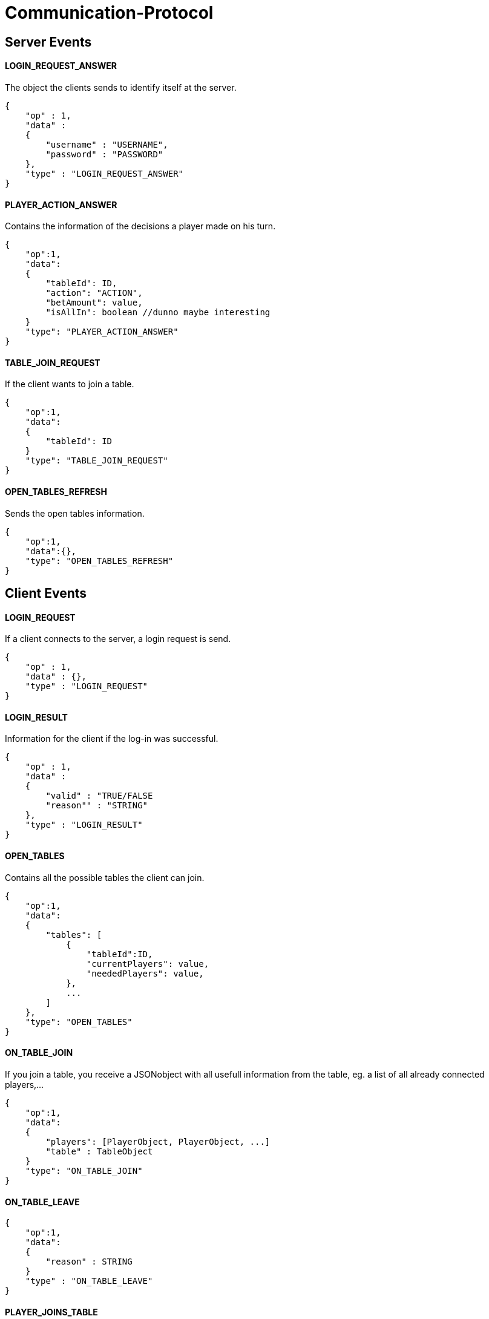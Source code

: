 Communication-Protocol
=====================

== Server Events
==== LOGIN_REQUEST_ANSWER

The object the clients sends to identify itself at the server.

[source/json]
	{
	    "op" : 1,
	    "data" :
	    {
	        "username" : "USERNAME",
	        "password" : "PASSWORD"
	    },
	    "type" : "LOGIN_REQUEST_ANSWER"
	}

==== PLAYER_ACTION_ANSWER

Contains the information of the decisions a player made on his turn.

[source/json]
    {
        "op":1,
        "data":
        {
            "tableId": ID,
            "action": "ACTION",
            "betAmount": value,
            "isAllIn": boolean //dunno maybe interesting
        }
        "type": "PLAYER_ACTION_ANSWER"
    }

==== TABLE_JOIN_REQUEST

If the client wants to join a table.

[source/json]
    {
        "op":1,
        "data":
        {
            "tableId": ID
        }
        "type": "TABLE_JOIN_REQUEST"
    }

==== OPEN_TABLES_REFRESH

Sends the open tables information.

[source/json]
    {
        "op":1,
        "data":{},
        "type": "OPEN_TABLES_REFRESH"
    }

== Client Events

==== LOGIN_REQUEST

If a client connects to the server, a login request is send.

[source/json]
	{
	    "op" : 1,
	    "data" : {},
	    "type" : "LOGIN_REQUEST"
	}


==== LOGIN_RESULT

Information for the client if the log-in was successful.

[source/json]
    {
        "op" : 1,
        "data" :
        {
            "valid" : "TRUE/FALSE
            "reason"" : "STRING"
        },
        "type" : "LOGIN_RESULT"
    }

==== OPEN_TABLES

Contains all the possible tables the client can join.

[source/json]
    {
        "op":1,
        "data":
        {
            "tables": [
                {
                    "tableId":ID,
                    "currentPlayers": value,
                    "neededPlayers": value,
                },
                ...
            ]
        },
        "type": "OPEN_TABLES"
    }

==== ON_TABLE_JOIN

If you join a table, you receive a JSONobject with all usefull information
from the table, eg. a list of all already connected players,...

[source/json]
    {
        "op":1,
        "data":
        {
            "players": [PlayerObject, PlayerObject, ...]
            "table" : TableObject
        }
        "type": "ON_TABLE_JOIN"
    }

==== ON_TABLE_LEAVE

[source/json]
    {
        "op":1,
        "data":
        {
            "reason" : STRING
        }
        "type" : "ON_TABLE_LEAVE"
    }

==== PLAYER_JOINS_TABLE

If you already connected to the table, and the game hasn't started yet, so another
play can still join.

[source/json]
    {
        "op":1,
        "data":
        {
            "player": PlayerObj
        }
        "type": "PLAYER_JOINS_TABLE"
    }

==== PLAYER_LEAVES_TABLE

send player which leaves

[source/json]
    {
        "op":1,
        "data":
        {
            "playerId": playerId
            "reason" : string
        }
        "type": "PLAYER_LEAVES_TABLE"
    }
==== PLAYER_ACTION_REQUEST

If it is the turn of a player. The server will send him an request with the
important for the player. The client will have a time limit

[source/json]
    {
        "op":1,
        "data":
        {
            "actions": ["FOLD","BET", "CHECK"] || ["FOLD", "RAISE", "CALL"],
            //"currentPlayerBet" : value,
            //"currentTableBet" : value,
            //"maximumPlayerBet" : value
        }
        "type": "PLAYER_ACTION_REQUEST"
    }

==== ROUND_UPDATE_START

If a new round starts, the information will be send

[source/json]
    {
        "op":1,
        "data":
        {
            "dealer": PlayerId,
            "smallBlind": PlayerId,
            "bigBlind": PlayerId,
        },
        "type": "ROUND_UPDATE_START"
    }

==== ROUND_UPDATE_PAY_BLINDS

every client received this event for information purpose
every client
[source/json]
    {
        "op":1,
        "data":
        {
            "playerId" : playerId,
            "blindtype" : small/big
            "allin": true/false
        },
        "type": "ROUND_UPDATE_PAY_BLINDS"
    }


==== ROUND_UPDATE_CARD_DRAW

A player gets a card (in PREFLOP)

[source/json]
    {
        "op":1,
        "data":
        {
            "card": CARD
        },
        "type": "ROUND_UPDATE_CARD_DRAW"
    }

==== ROUND_UPDATE_ROUND

If the games goes from one turn to the next turn and contains the important
information.

[source/json]
    {
        "op":1,
        "data":
        {
            "oldTurn": "PREFLOP" || "FLOP" || "TURN" || ...,
            "newTurn": "PREFLOP" || "FLOP" || "TURN" || ...,
            "newBoardCard": CARD
        }
        "type": "ROUND_UPDATE_TURN"
    }


==== ROUND_UPDATE_SHOWDOWN_PRE_PAYMENT

Will contain the information for the showdown.

[source/json]
    {
        "op":1,
        "data":
        {
            "information" : [ {
                        "playerId": playerId,
                        "card1" : card,
                        "card2" : card
                   }, ...
                ]
        },
        "type": "ROUND_UPDATE_SHOWDOWN"
    }

==== ROUND_UPDATE_SHOWDOWN_POST_PAYMENT

Will contain the information for the showdown.

[source/json]
    {
        "op":1,
        "data":
        {
            "winners": [{
                "playerId":playerId,
                "winAmount": value,
                "money"}
               ]
        },
        "type": "ROUND_UPDATE_SHOWDOWN"
    }

==== ROUND_UPDATE_PLAYER

After a player made an action, the server distributes all the information
to the other players.

[source/json]
    {
        "op":1,
        "data":
        {
            "playerId": playerId,
            "action": "ACTION",
            "betAmount": value,
            "currentTableBet" : value,
            "pot" : value
        }
        "type": "ROUND_UPDATE_PLAYER"
    }
